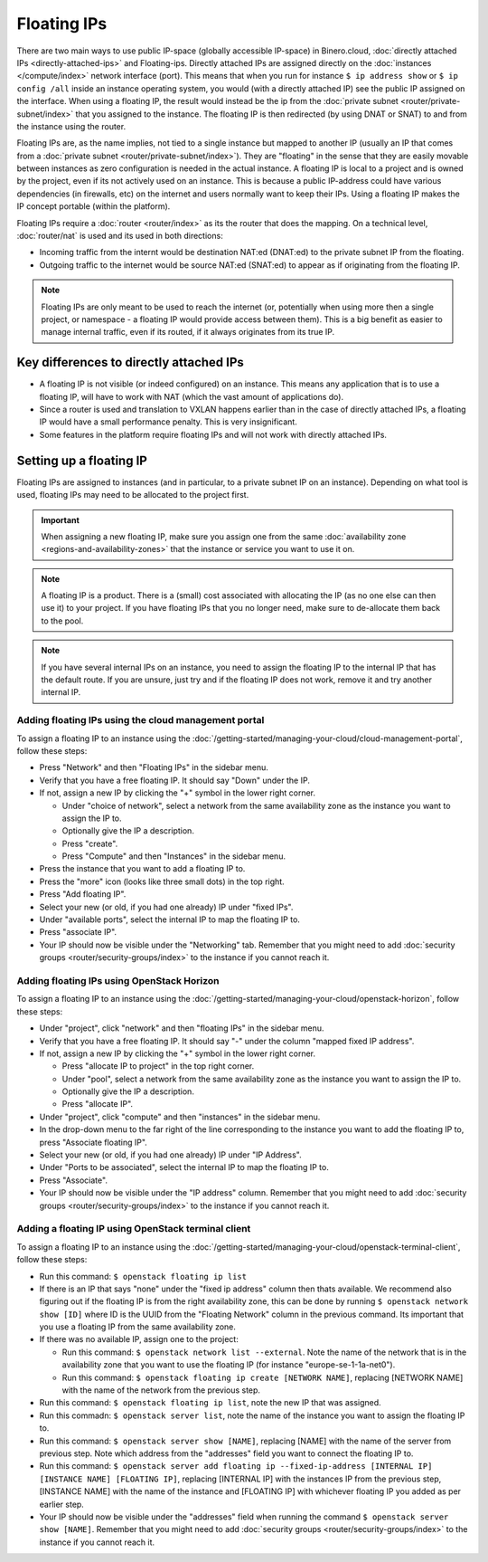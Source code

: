 ============
Floating IPs
============
There are two main ways to use public IP-space (globally accessible IP-space) in Binero.cloud, :doc:`directly attached IPs <directly-attached-ips>` and Floating-ips. Directly attached IPs are assigned directly on the :doc:`instances </compute/index>` network interface (port). This means that when you run for instance ``$ ip address show`` or ``$ ip config /all`` inside an instance operating system, you would (with a directly attached IP) see the public IP assigned on the interface. When using a floating IP, the result would instead be the ip from the :doc:`private subnet <router/private-subnet/index>` that you assigned to the instance. The floating IP is then redirected (by using DNAT or SNAT) to and from the instance using the router.

Floating IPs are, as the name implies, not tied to a single instance but mapped to another IP (usually an IP that comes from a :doc:`private subnet <router/private-subnet/index>`). They are "floating" in the sense that they are easily movable between instances as zero configuration is needed in the actual instance. A floating IP is local to a project and is owned by the project, even if its not actively used on an instance. This is because a public IP-address could have various dependencies (in firewalls, etc) on the internet and users normally want to keep their IPs. Using a floating IP makes the IP concept portable (within the platform). 

Floating IPs require a :doc:`router <router/index>` as its the router that does the mapping. On a technical level, :doc:`router/nat` is used and its used in both directions:

- Incoming traffic from the internt would be destination NAT:ed (DNAT:ed) to the private subnet IP from the floating. 
- Outgoing traffic to the internet would be source NAT:ed (SNAT:ed) to appear as if originating from the floating IP. 

.. Note::
	Floating IPs are only meant to be used to reach the internet (or, potentially when using more then a single project, or namespace - a floating IP would provide access between them). This is a big benefit as easier to manage internal traffic, even if its routed, if it always originates from its true IP.

Key differences to directly attached IPs
----------------------------------------

- A floating IP is not visible (or indeed configured) on an instance. This means any application that is to use a floating IP, will have to work with NAT (which the vast amount of applications do).
- Since a router is used and translation to VXLAN happens earlier than in the case of directly attached IPs, a floating IP would have a small performance penalty. This is very insignificant. 
- Some features in the platform require floating IPs and will not work with directly attached IPs.

Setting up a floating IP
------------------------
Floating IPs are assigned to instances (and in particular, to a private subnet IP on an instance).  Depending on what tool is used, floating IPs may need to be allocated to the project first. 

.. Important::
	When assigning a new floating IP, make sure you assign one from the same :doc:`availability zone <regions-and-availability-zones>` that the instance or service you want to use it on.

.. Note::
	A floating IP is a product. There is a (small) cost associated with allocating the IP (as no one else can then use it) to your project. If you have floating IPs that you no longer need, make sure to de-allocate them back to the pool. 

.. Note::
	If you have several internal IPs on an instance, you need to assign the floating IP to the internal IP that has the default route. If you are unsure, just try and if the floating IP does not work, remove it and try another internal IP.

Adding floating IPs using the cloud management portal
^^^^^^^^^^^^^^^^^^^^^^^^^^^^^^^^^^^^^^^^^^^^^^^^^^^^^
To assign a floating IP to an instance using the :doc:`/getting-started/managing-your-cloud/cloud-management-portal`, follow these steps: 

- Press "Network" and then "Floating IPs" in the sidebar menu.
- Verify that you have a free floating IP. It should say "Down" under the IP.
- If not, assign a new IP by clicking the "+" symbol in the lower right corner.

  - Under "choice of network", select a network from the same availability zone as the instance you want to assign the IP to. 
  - Optionally give the IP a description.
  - Press "create".
  - Press "Compute" and then "Instances" in the sidebar menu.

- Press the instance that you want to add a floating IP to.
- Press the "more" icon (looks like three small dots) in the top right.
- Press "Add floating IP".
- Select your new (or old, if you had one already) IP under "fixed IPs".
- Under "available ports", select the internal IP to map the floating IP to. 
- Press "associate IP".
- Your IP should now be visible under the "Networking" tab. Remember that you might need to add :doc:`security groups <router/security-groups/index>` to the instance if you cannot reach it.

Adding floating IPs using OpenStack Horizon
^^^^^^^^^^^^^^^^^^^^^^^^^^^^^^^^^^^^^^^^^^^
To assign a floating IP to an instance using the :doc:`/getting-started/managing-your-cloud/openstack-horizon`, follow these steps: 

- Under "project", click "network" and then "floating IPs" in the sidebar menu.
- Verify that you have a free floating IP. It should say "-" under the column "mapped fixed IP address".
- If not, assign a new IP by clicking the "+" symbol in the lower right corner.

  - Press "allocate IP to project" in the top right corner.
  - Under "pool", select a network from the same availability zone as the instance you want to assign the IP to. 
  - Optionally give the IP a description.
  - Press "allocate IP".

- Under "project", click "compute" and then "instances" in the sidebar menu.
- In the drop-down menu to the far right of the line corresponding to the instance you want to add the floating IP to, press "Associate floating IP".
- Select your new (or old, if you had one already) IP under "IP Address".
- Under "Ports to be associated", select the internal IP to map the floating IP to. 
- Press "Associate".
- Your IP should now be visible under the "IP address" column. Remember that you might need to add :doc:`security groups <router/security-groups/index>` to the instance if you cannot reach it.

Adding a floating IP using OpenStack terminal client
^^^^^^^^^^^^^^^^^^^^^^^^^^^^^^^^^^^^^^^^^^^^^^^^^^^^
To assign a floating IP to an instance using the :doc:`/getting-started/managing-your-cloud/openstack-terminal-client`, follow these steps: 

- Run this command: ``$ openstack floating ip list``
- If there is an IP that says "none" under the "fixed ip address" column then thats available. We recommend also figuring out if the floating IP is from the right availability zone, this can be done by running ``$ openstack network show [ID]`` where ID is the UUID from the "Floating Network" column in the previous command. Its important that you use a floating IP from the same availability zone. 
- If there was no available IP, assign one to the project: 

  - Run this command: ``$ openstack network list --external``. Note the name of the network that is in the availability zone that you want to use the floating IP (for instance "europe-se-1-1a-net0"). 
  - Run this command: ``$ openstack floating ip create [NETWORK NAME]``, replacing [NETWORK NAME] with the name of the network from the previous step.

- Run this command: ``$ openstack floating ip list``, note the new IP that was assigned.
- Run this commadn: ``$ openstack server list``, note the name of the instance you want to assign the floating IP to. 
- Run this command: ``$ openstack server show [NAME]``, replacing [NAME] with the name of the server from previous step. Note which address from the "addresses" field you want to connect the floating IP to. 
- Run this command: ``$ openstack server add floating ip --fixed-ip-address [INTERNAL IP] [INSTANCE NAME] [FLOATING IP]``, replacing [INTERNAL IP] with the instances IP from the previous step, [INSTANCE NAME] with the name of the instance and [FLOATING IP] with whichever floating IP you added as per earlier step.
- Your IP should now be visible under the "addresses" field when running the command ``$ openstack server show [NAME]``. Remember that you might need to add :doc:`security groups <router/security-groups/index>` to the instance if you cannot reach it.

..  seealso::
    - :doc:`directly-attached-ips`
    - :doc:`regions-and-availability-zones`
    - :doc:`router/index`





